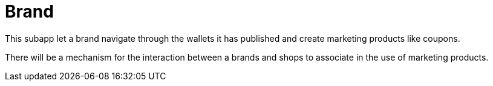 [[Platform-SubApps-Brand]]
= Brand

This subapp let a brand navigate through the wallets it has published and create marketing products like coupons. +

There will be a mechanism for the interaction between a brands and shops to associate in the use of marketing products.